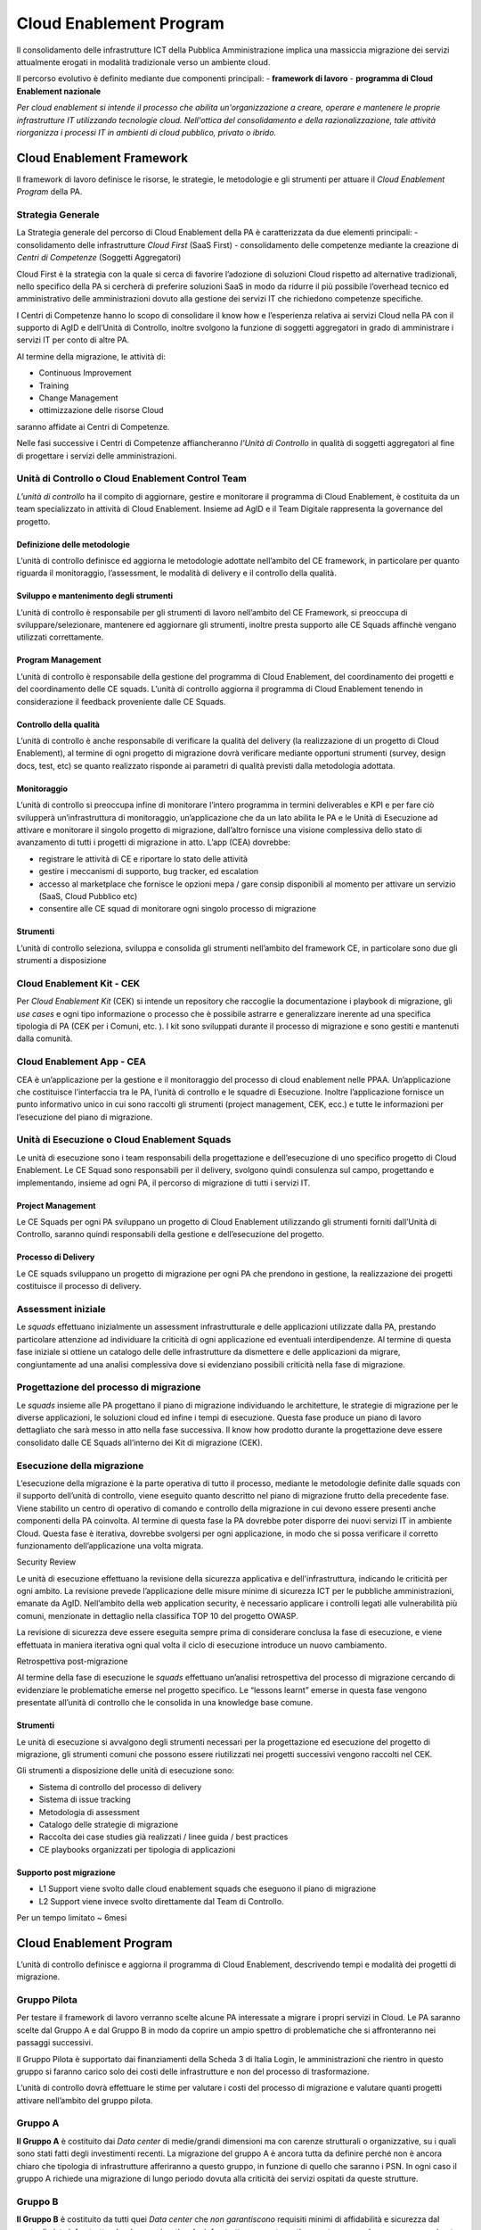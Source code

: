 Cloud Enablement Program 
========================


Il consolidamento delle infrastrutture ICT della Pubblica Amministrazione implica una massiccia migrazione dei servizi attualmente erogati in modalità tradizionale verso un ambiente cloud.

Il percorso evolutivo è definito mediante due componenti principali:
- **framework di lavoro**
- **programma di Cloud Enablement nazionale**



*Per cloud enablement si intende il processo che abilita un'organizzazione a creare, operare e mantenere le proprie infrastrutture IT utilizzando tecnologie cloud. 
Nell'ottica del consolidamento e della razionalizzazione, tale attività riorganizza i processi IT in ambienti di cloud pubblico, privato o ibrido.*





Cloud Enablement Framework
--------------------------
Il framework di lavoro definisce le risorse, le strategie, le metodologie e gli strumenti per attuare il *Cloud Enablement Program* della PA.


Strategia Generale
^^^^^^^^^^^^^^^^^^

La Strategia generale del percorso di Cloud Enablement della PA è caratterizzata da due elementi principali:
-  consolidamento delle infrastrutture *Cloud First* (SaaS First)
-  consolidamento delle competenze mediante la creazione di *Centri di Competenze* (Soggetti Aggregatori)

Cloud First è la strategia con la quale si cerca di favorire l’adozione di soluzioni Cloud rispetto ad alternative tradizionali, nello specifico della PA si cercherà di preferire soluzioni SaaS 
in modo da ridurre il più possibile l’overhead tecnico ed amministrativo delle amministrazioni dovuto alla gestione dei servizi IT che richiedono competenze specifiche.

I Centri di Competenze hanno lo scopo di consolidare il know how e l’esperienza relativa ai servizi Cloud nella PA con il supporto di AgID e dell’Unità di Controllo, 
inoltre svolgono la funzione di soggetti aggregatori in grado di amministrare i servizi IT per conto di altre PA.


Al termine della migrazione, le attività di:

- Continuous Improvement
- Training
- Change Management
- ottimizzazione delle risorse Cloud

saranno affidate ai Centri di Competenze.

Nelle fasi successive i Centri di Competenze affiancheranno *l’Unità di Controllo* in qualità di soggetti aggregatori al fine di progettare i servizi delle amministrazioni.


Unità di Controllo o Cloud Enablement Control Team
^^^^^^^^^^^^^^^^^^^^^^^^^^^^^^^^^^^^^^^^^^^^^^^^^^

*L’unità di controllo* ha il compito di aggiornare, gestire e monitorare il programma di Cloud Enablement, 
è costituita da un team specializzato in attività di Cloud Enablement. Insieme ad AgID e il Team Digitale rappresenta la governance del progetto.

|image1|


Definizione delle metodologie
~~~~~~~~~~~~~~~~~~~~~~~~~~~~~

L’unità di controllo definisce ed aggiorna le metodologie adottate nell’ambito del CE framework, 
in particolare per quanto riguarda il monitoraggio, l’assessment, le modalità di delivery e il controllo della qualità.

Sviluppo e mantenimento degli strumenti
~~~~~~~~~~~~~~~~~~~~~~~~~~~~~~~~~~~~~~~

L’unità di controllo è responsabile per gli strumenti di lavoro nell’ambito del CE Framework, 
si preoccupa di sviluppare/selezionare, mantenere ed aggiornare gli strumenti, inoltre presta supporto alle CE Squads affinchè vengano utilizzati correttamente.

Program Management
~~~~~~~~~~~~~~~~~~

L’unità di controllo è responsabile della gestione del programma di Cloud Enablement, 
del coordinamento dei progetti e del coordinamento delle CE squads. L’unità di controllo aggiorna il programma di Cloud Enablement tenendo in considerazione il feedback proveniente dalle CE Squads.

Controllo della qualità
~~~~~~~~~~~~~~~~~~~~~~~

L’unità di controllo è anche responsabile di verificare la qualità del delivery 
(la realizzazione di un progetto di Cloud Enablement), al termine di ogni progetto di migrazione dovrà verificare mediante opportuni strumenti (survey, design docs, test, etc) 
se quanto realizzato risponde ai parametri di qualità previsti dalla metodologia adottata.

Monitoraggio
~~~~~~~~~~~~

L’unità di controllo si preoccupa infine di monitorare l’intero programma in termini deliverables e KPI e per fare ciò svilupperà un’infrastruttura di monitoraggio, un’applicazione che da un lato abilita le PA e le Unità di Esecuzione ad attivare e monitorare il singolo progetto di migrazione, dall’altro fornisce una visione complessiva dello stato di avanzamento di tutti i progetti di migrazione in atto.
L’app (CEA) dovrebbe:

-  registrare le attività di CE e riportare lo stato delle attività
-  gestire i meccanismi di supporto, bug tracker, ed escalation
-  accesso al marketplace che fornisce le opzioni mepa / gare consip disponibili al momento per attivare un servizio (SaaS, Cloud Pubblico etc)
-  consentire alle CE squad di monitorare ogni singolo processo di migrazione

Strumenti
~~~~~~~~~

L’unità di controllo seleziona, sviluppa e consolida gli strumenti nell’ambito del framework CE, in particolare sono due gli strumenti a disposizione

Cloud Enablement Kit - CEK
^^^^^^^^^^^^^^^^^^^^^^^^^^

Per *Cloud Enablement Kit* (CEK) si intende un repository che raccoglie la documentazione i playbook di migrazione, gli *use cases* e ogni tipo informazione o 
processo che è possibile astrarre e generalizzare inerente ad una specifica tipologia di PA (CEK per i Comuni, etc. ). 
I kit sono sviluppati durante il processo di migrazione e sono gestiti e mantenuti dalla comunità.

Cloud Enablement App - CEA
^^^^^^^^^^^^^^^^^^^^^^^^^^

CEA è un’applicazione per la gestione e il monitoraggio del processo di cloud enablement nelle PPAA. Un’applicazione che costituisce l’interfaccia tra le PA, 
l’unità di controllo e le squadre di Esecuzione. Inoltre l’applicazione fornisce un punto informativo unico in cui sono raccolti gli strumenti (project management, CEK, ecc.) e 
tutte le informazioni per l’esecuzione del piano di migrazione.


Unità di Esecuzione o Cloud Enablement Squads
^^^^^^^^^^^^^^^^^^^^^^^^^^^^^^^^^^^^^^^^^^^^^

Le unità di esecuzione sono i team responsabili della progettazione e dell’esecuzione di uno specifico progetto di Cloud Enablement. 
Le CE Squad sono responsabili per il delivery, svolgono quindi consulenza sul campo, progettando e implementando, insieme ad ogni PA, il percorso di migrazione di tutti i servizi IT.

Project Management
~~~~~~~~~~~~~~~~~~

Le CE Squads per ogni PA sviluppano un progetto di Cloud Enablement utilizzando gli strumenti forniti dall’Unità di Controllo, saranno quindi responsabili della gestione e dell’esecuzione del progetto.

Processo di Delivery
~~~~~~~~~~~~~~~~~~~~

Le CE squads sviluppano un progetto di migrazione per ogni PA che prendono in gestione, la realizzazione dei progetti costituisce il processo di delivery.

|image2|


Assessment iniziale
^^^^^^^^^^^^^^^^^^^

Le *squads* effettuano inizialmente un assessment infrastrutturale e delle applicazioni utilizzate dalla PA, prestando particolare attenzione ad individuare la criticità di ogni applicazione ed eventuali interdipendenze. Al termine di questa fase iniziale si ottiene un catalogo delle delle infrastrutture da dismettere e delle applicazioni da migrare, congiuntamente ad una analisi complessiva dove si evidenziano possibili criticità nella fase di migrazione.

Progettazione del processo di migrazione
^^^^^^^^^^^^^^^^^^^^^^^^^^^^^^^^^^^^^^^^

Le *squads* insieme alle PA progettano il piano di migrazione individuando le architetture, le strategie di migrazione per le diverse applicazioni, le soluzioni cloud ed infine i tempi di esecuzione. Questa fase produce un piano di lavoro dettagliato che sarà messo in atto nella fase successiva. Il know how prodotto durante la progettazione deve essere consolidato dalle CE Squads all’interno dei Kit di migrazione (CEK).

Esecuzione della migrazione
^^^^^^^^^^^^^^^^^^^^^^^^^^^

L’esecuzione della migrazione è la parte operativa di tutto il processo, mediante le metodologie definite dalle squads con il supporto dell’unità di controllo, viene eseguito quanto descritto nel piano di migrazione frutto della precedente fase. Viene stabilito un centro di operativo di comando e controllo della migrazione in cui devono essere presenti anche componenti della PA coinvolta. Al termine di questa fase la PA dovrebbe poter disporre dei nuovi servizi IT in ambiente Cloud. Questa fase è iterativa, dovrebbe svolgersi per ogni applicazione, in modo che si possa verificare il corretto funzionamento dell’applicazione una volta migrata.

Security Review

Le unità di esecuzione effettuano la revisione della sicurezza applicativa e dell'infrastruttura, indicando le criticità per ogni ambito. La revisione prevede l’applicazione delle misure minime di sicurezza ICT per le pubbliche amministrazioni, emanate da AgID. Nell’ambito della web application security, è necessario applicare i controlli legati alle vulnerabilità più comuni, menzionate in dettaglio nella classifica TOP 10 del progetto OWASP.

La revisione di sicurezza deve essere eseguita sempre prima di considerare conclusa la fase di esecuzione, e viene effettuata in maniera iterativa ogni qual volta il ciclo di esecuzione introduce un nuovo cambiamento.

Retrospettiva post-migrazione

Al termine della fase di esecuzione le *squads* effettuano un’analisi retrospettiva del processo di migrazione cercando di evidenziare le problematiche emerse nel progetto specifico. Le “lessons learnt” emerse in questa fase vengono presentate all’unità di controllo che le consolida in una knowledge base comune.




Strumenti
~~~~~~~~~

Le unità di esecuzione si avvalgono degli strumenti necessari per la progettazione ed esecuzione del progetto di migrazione, gli strumenti comuni che possono essere riutilizzati nei progetti successivi vengono raccolti nel CEK.

Gli strumenti a disposizione delle unità di esecuzione sono:

-  Sistema di controllo del processo di delivery

-  Sistema di issue tracking

-  Metodologia di assessment

-  Catalogo delle strategie di migrazione

-  Raccolta dei case studies già realizzati / linee guida / best practices

-  CE playbooks organizzati per tipologia di applicazioni

Supporto post migrazione
~~~~~~~~~~~~~~~~~~~~~~~~

-  L1 Support viene svolto dalle cloud enablement squads che eseguono il piano di migrazione

-  L2 Support viene invece svolto direttamente dal Team di Controllo.

Per un tempo limitato ~ 6mesi




Cloud Enablement Program
--------------------------

L’unità di controllo definisce e aggiorna il programma di Cloud Enablement, descrivendo tempi e modalità dei progetti di migrazione.

Gruppo Pilota
^^^^^^^^^^^^^

Per testare il framework di lavoro verranno scelte alcune PA interessate a migrare i propri servizi in Cloud. Le PA saranno scelte dal Gruppo A e dal Gruppo B in modo da coprire un ampio spettro di problematiche che si affronteranno nei passaggi successivi.

Il Gruppo Pilota è supportato dai finanziamenti della Scheda 3 di Italia Login, le amministrazioni che rientro in questo gruppo si faranno carico solo dei costi delle infrastrutture e non del processo di trasformazione.

L’unità di controllo dovrà effettuare le stime per valutare i costi del processo di migrazione e valutare quanti progetti attivare nell’ambito del gruppo pilota.


Gruppo A
^^^^^^^^
**Il Gruppo A** è costituito dai *Data center* di medie/grandi dimensioni ma con carenze strutturali o organizzative, su i quali sono stati fatti degli investimenti recenti.
La migrazione del gruppo A è ancora tutta da definire perché non è ancora chiaro che tipologia di infrastrutture afferiranno a questo gruppo, in funzione di quello che saranno i PSN. In ogni caso il gruppo A richiede una migrazione di lungo periodo dovuta alla criticità dei servizi ospitati da queste strutture.

Gruppo B
^^^^^^^^

**Il Gruppo B** è costituito da tutti quei *Data center* che *non garantiscono* requisiti minimi di affidabilità e sicurezza dal punto di vista infrastrutturale e/o organizzativo.
Le infrastrutture appartenenti a questo gruppo dovranno essere migrate il prima possibile, una parte rientrerà nel gruppo pilota, l’unità di controllo dovrà dimensionare il gruppo valutare in che modo procedere per consentire la migrazione di tutte le infrastrutture di tipo B.



.. _section-7:

.. |image0| image:: _img/cloud-service-provider.png
   :width: 6.27083in
   :height: 5.22222in
.. |image1| image:: _img/unita-di-controllo.png
   :width: 6.27083in
   :height: 5.69444in
.. |image2| image:: _img/delivery.png
   :width: 6.27083in
   :height: 4.34722in
